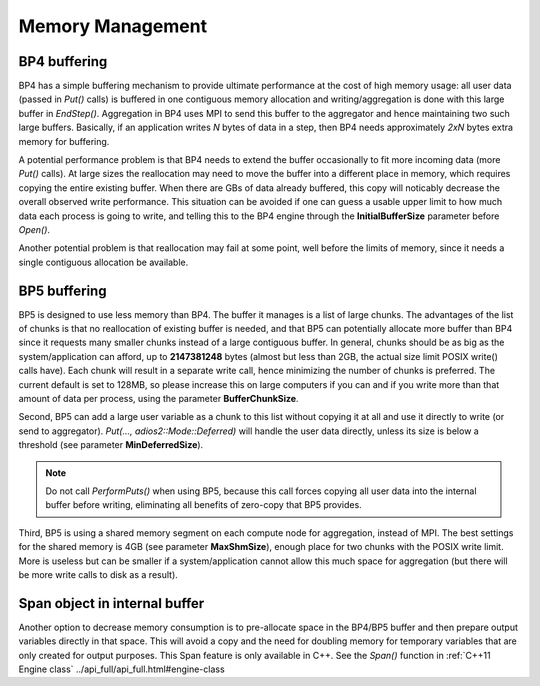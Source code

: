 ###################
 Memory Management
###################

BP4 buffering
-------------

BP4 has a simple buffering mechanism to provide ultimate performance at the cost of high memory usage: all user data (passed in `Put()` calls) is buffered in one contiguous memory allocation and writing/aggregation is done with this large buffer in `EndStep()`. Aggregation in BP4 uses MPI to send this buffer to the aggregator and hence maintaining two such large buffers. Basically, if an application writes `N` bytes of data in a step, then BP4 needs approximately `2xN` bytes extra memory for buffering. 

A potential performance problem is that BP4 needs to extend the buffer occasionally to fit more incoming data (more `Put()` calls). At large sizes the reallocation may need to move the buffer into a different place in memory, which requires copying the entire existing buffer. When there are GBs of data already buffered, this copy will noticably decrease the overall observed write performance. This situation can be avoided if one can guess a usable upper limit to how much data each process is going to write, and telling this to the BP4 engine through the **InitialBufferSize** parameter before `Open()`.

Another potential problem is that reallocation may fail at some point, well before the limits of memory, since it needs a single contiguous allocation be available.

BP5 buffering
-------------

BP5 is designed to use less memory than BP4. The buffer it manages is a list of large chunks. The advantages of the list of chunks is that no reallocation of existing buffer is needed, and that BP5 can potentially allocate more buffer than BP4 since it requests many smaller chunks instead of a large contiguous buffer. In general, chunks should be as big as the system/application can afford, up to **2147381248** bytes (almost but less than 2GB, the actual size limit POSIX write() calls have). Each chunk will result in a separate write call, hence minimizing the number of chunks is preferred. The current default is set to 128MB, so please increase this on large computers if you can and if you write more than that amount of data per process, using the parameter **BufferChunkSize**. 

Second, BP5 can add a large user variable as a chunk to this list without copying it at all and use it directly to write (or send to aggregator). `Put(..., adios2::Mode::Deferred)` will handle the user data directly, unless its size is below a threshold (see parameter **MinDeferredSize**). 

.. note::
    Do not call `PerformPuts()` when using BP5, because this call forces copying all user data into the internal buffer before writing, eliminating all benefits of zero-copy that BP5 provides. 

Third, BP5 is using a shared memory segment on each compute node for aggregation, instead of MPI. The best settings for the shared memory is 4GB (see parameter **MaxShmSize**), enough place for two chunks with the POSIX write limit. More is useless but can be smaller if a system/application cannot allow this much space for aggregation (but there will be more write calls to disk as a result).

Span object in internal buffer
------------------------------

Another option to decrease memory consumption is to pre-allocate space in the BP4/BP5 buffer and then prepare output variables directly in that space. This will avoid a copy and the need for doubling memory for temporary variables that are only created for output purposes. This Span feature is only available in C++. 
See the `Span()` function in :ref:`C++11 Engine class`  ../api_full/api_full.html#engine-class